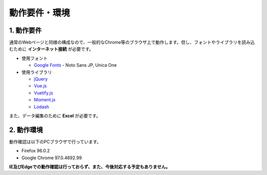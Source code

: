 ========================================
動作要件・環境
========================================

1. 動作要件
========================================

通常のWebページと同様の構成なので、一般的なChrome等のブラウザ上で動作します。但し、フォントやライブラリを読み込むために **インターネット接続** が必要です。

+ 使用フォント

  + `Google Fonts <https://fonts.google.com/>`_ - Noto Sans JP, Unica One

+ 使用ライブラリ

  + `jQuery <https://jquery.com/>`_
  + `Vue.js <https://jp.vuejs.org/>`_
  + `Vuetify.js <https://vuetifyjs.com/ja/>`_
  + `Moment.js <https://momentjs.com/>`_
  + `Lodash <https://lodash.com/>`_

また、データ編集のために **Excel** が必要です。

2. 動作環境
=========================================

動作確認は以下のPCブラウザで行っています。

+ Firefox 96.0.2
+ Google Chrome 97.0.4692.99

**IE及びEdgeでの動作確認は行っておらず、また、今後対応する予定もありません。**
